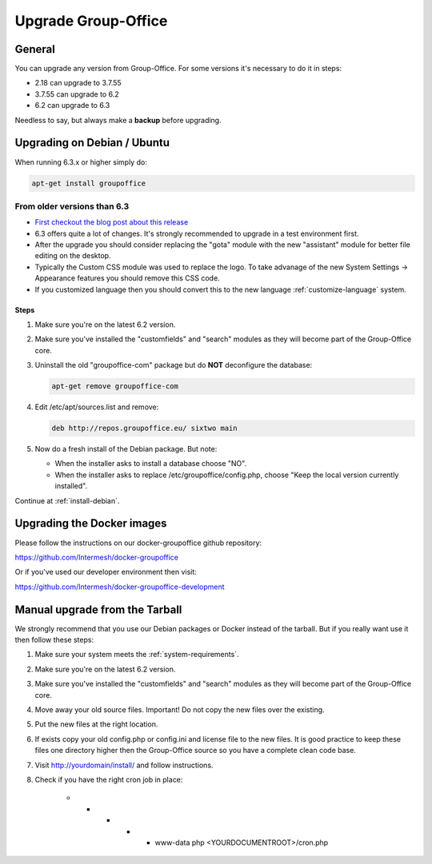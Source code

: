 Upgrade Group-Office
====================

General
-------
You can upgrade any version from Group-Office. For some versions it's necessary
to do it in steps:

- 2.18 can upgrade to 3.7.55
- 3.7.55 can upgrade to 6.2
- 6.2 can upgrade to 6.3

Needless to say, but always make a **backup** before upgrading.

Upgrading on Debian / Ubuntu
----------------------------

When running 6.3.x or higher simply do:

.. code:: bash

   apt-get install groupoffice

From older versions than 6.3
````````````````````````````

- `First checkout the blog post about this release <http://groupoffice.blogspot.com/2018/07/group-office-63-released.html>`_
- 6.3 offers quite a lot of changes. It's strongly recommended to upgrade in a test environment first.
- After the upgrade you should consider replacing the "gota" module with the new
  "assistant" module for better file editing on the desktop.
- Typically the Custom CSS module was used to replace the logo. To take advanage of 
  the new System Settings -> Appearance features you should remove this CSS code.
- If you customized language then you should convert this to the new language :ref:`customize-language` system.

Steps
^^^^^

1. Make sure you're on the latest 6.2 version.
2. Make sure you've installed the "customfields" and "search" modules as they 
   will become part of the Group-Office core.
3. Uninstall the old "groupoffice-com" package but do **NOT** deconfigure the database:

   .. code:: bash
   
      apt-get remove groupoffice-com

4. Edit /etc/apt/sources.list and remove:

   .. code:: bash
   
      deb http://repos.groupoffice.eu/ sixtwo main

5. Now do a fresh install of the Debian package. But note:

   - When the installer asks to install a database choose "NO".
   - When the installer asks to replace /etc/groupoffice/config.php, choose 
     "Keep the local version currently installed".

Continue at :ref:`install-debian`.


Upgrading the Docker images
---------------------------

Please follow the instructions on our docker-groupoffice github repository:

https://github.com/Intermesh/docker-groupoffice

Or if you've used our developer environment then visit:

https://github.com/Intermesh/docker-groupoffice-development


Manual upgrade from the Tarball
-------------------------------

We strongly recommend that you use our Debian packages or Docker instead of the
tarball. But if you really want use it then follow these steps:

1. Make sure your system meets the :ref:`system-requirements`.
2. Make sure you're on the latest 6.2 version.
3. Make sure you've installed the "customfields" and "search" modules as they 
   will become part of the Group-Office core.
4. Move away your old source files. Important! Do not copy the new files over 
   the existing.
5. Put the new files at the right location.
6. If exists copy your old config.php or config.ini and license file to the new 
   files. It is good practice to keep these files one directory higher then the 
   Group-Office source so you have a complete clean code base.
7. Visit http://yourdomain/install/ and follow instructions.
8. Check if you have the right cron job in place:

      .. code:: bash

      * * * * * www-data php <YOURDOCUMENTROOT>/cron.php
